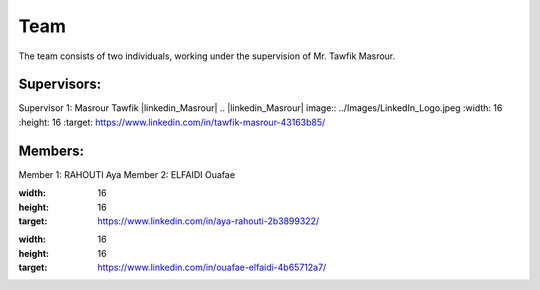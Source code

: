 Team
======================================

The team consists of two individuals, working under the supervision of Mr. Tawfik Masrour.

Supervisors:
---------------------------
Supervisor 1: Masrour Tawfik |linkedin_Masrour|
.. |linkedin_Masrour| image:: ../Images/LinkedIn_Logo.jpeg
:width: 16
:height: 16
:target: https://www.linkedin.com/in/tawfik-masrour-43163b85/


Members:
---------------------------
Member 1: RAHOUTI Aya |linkedin_aya|
Member 2: ELFAIDI Ouafae |linkedin_ouafae|

.. |linkedin_aya| image:: ../Images/LinkedIn_Logo.jpeg
:width: 16
:height: 16
:target: https://www.linkedin.com/in/aya-rahouti-2b3899322/

.. |linkedin_ouafae| image:: ../Images/LinkedIn_Logo.jpeg
:width: 16
:height: 16
:target: https://www.linkedin.com/in/ouafae-elfaidi-4b65712a7/